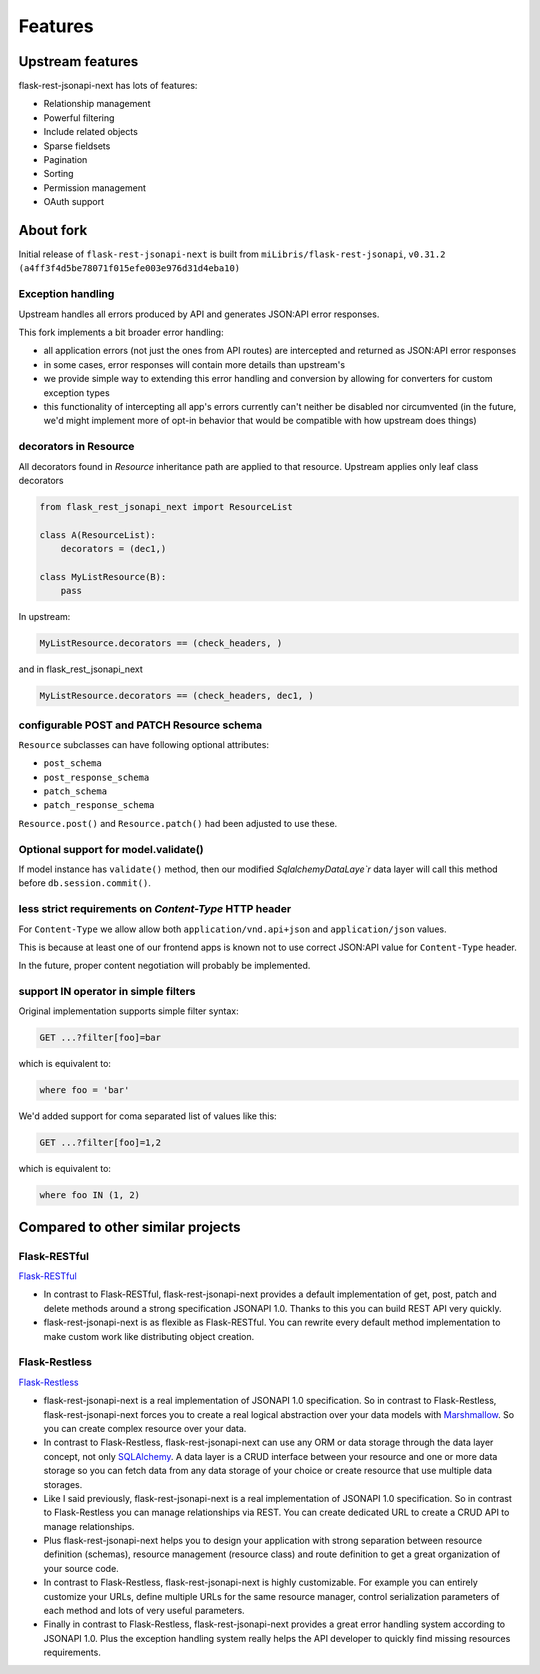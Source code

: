 Features
========

Upstream features
-----------------

flask-rest-jsonapi-next has lots of features:

* Relationship management
* Powerful filtering
* Include related objects
* Sparse fieldsets
* Pagination
* Sorting
* Permission management
* OAuth support

About fork
----------

Initial release of ``flask-rest-jsonapi-next`` is built from
``miLibris/flask-rest-jsonapi``, ``v0.31.2 (a4ff3f4d5be78071f015efe003e976d31d4eba10)``

Exception handling
__________________

Upstream handles all errors produced by API and generates JSON:API error responses.

This fork implements a bit broader error handling:

- all application errors (not just the ones from API routes) are intercepted and
  returned as JSON:API error responses
- in some cases, error responses will contain more details than upstream's
- we provide simple way to extending this error handling and conversion by allowing
  for converters for custom exception types
- this functionality of intercepting all app's errors currently can't neither be
  disabled nor circumvented (in the future, we'd might implement more of opt-in
  behavior that would be compatible with how upstream does things)

decorators in Resource
______________________

All decorators found in `Resource` inheritance path are applied to that resource.
Upstream applies only leaf class decorators

.. code-block:: python

   from flask_rest_jsonapi_next import ResourceList

   class A(ResourceList):
       decorators = (dec1,)

   class MyListResource(B):
       pass

In upstream:

.. code-block:: python

   MyListResource.decorators == (check_headers, )

and in  flask_rest_jsonapi_next

.. code-block:: python

   MyListResource.decorators == (check_headers, dec1, )

configurable POST and PATCH Resource schema
___________________________________________

``Resource`` subclasses can have following optional attributes:

- ``post_schema``
- ``post_response_schema``
- ``patch_schema``
- ``patch_response_schema``

``Resource.post()`` and ``Resource.patch()`` had been adjusted to use these.

Optional support for model.validate()
_____________________________________

If model instance has ``validate()`` method, then our modified `SqlalchemyDataLaye`r`
data layer will call this method before ``db.session.commit()``.

less strict requirements on `Content-Type` HTTP header
______________________________________________________

For ``Content-Type`` we allow allow both ``application/vnd.api+json`` and ``application/json``
values.

This is because at least one of our frontend apps is known not to use correct JSON:API
value for ``Content-Type`` header.

In the future, proper content negotiation will probably be implemented.

support IN operator in simple filters
_____________________________________

Original implementation supports simple filter syntax:

.. code-block:: http

   GET ...?filter[foo]=bar

which is equivalent to:

.. code-block:: sql

   where foo = 'bar'

We'd added support for coma separated list of values like this:

.. code-block:: http

   GET ...?filter[foo]=1,2

which is equivalent to:

.. code-block:: sql

   where foo IN (1, 2)

Compared to other similar projects
----------------------------------

Flask-RESTful
_____________

`Flask-RESTful <http://flask-restful-cn.readthedocs.io/en/0.3.5/a>`_

- In contrast to Flask-RESTful, flask-rest-jsonapi-next provides a default
  implementation of get, post, patch and delete methods around a strong specification
  JSONAPI 1.0. Thanks to this you can build REST API very quickly.
- flask-rest-jsonapi-next is as flexible as Flask-RESTful. You can rewrite every default
  method implementation to make custom work like distributing object creation.

Flask-Restless
______________

`Flask-Restless <https://flask-restless.readthedocs.io/en/stable/>`_

- flask-rest-jsonapi-next is a real implementation of JSONAPI 1.0 specification.  So in
  contrast to Flask-Restless, flask-rest-jsonapi-next forces you to create a real
  logical abstraction over your data models with `Marshmallow
  <https://marshmallow.readthedocs.io/en/latest/>`_. So you can create complex resource
  over your data.
- In contrast to Flask-Restless, flask-rest-jsonapi-next can use any ORM or data storage
  through the data layer concept, not only `SQLAlchemy <http://www.sqlalchemy.org/>`_. A
  data layer is a CRUD interface between your resource and one or more data storage so
  you can fetch data from any data storage of your choice or create resource that use
  multiple data storages.
- Like I said previously, flask-rest-jsonapi-next is a real implementation of JSONAPI
  1.0 specification. So in contrast to Flask-Restless you can manage relationships via
  REST. You can create dedicated URL to create a CRUD API to manage relationships.
- Plus flask-rest-jsonapi-next helps you to design your application with strong
  separation between resource definition (schemas), resource management (resource class)
  and route definition to get a great organization of your source code.
- In contrast to Flask-Restless, flask-rest-jsonapi-next is highly customizable. For
  example you can entirely customize your URLs, define multiple URLs for the same
  resource manager, control serialization parameters of each method and lots of very
  useful parameters.
- Finally in contrast to Flask-Restless, flask-rest-jsonapi-next provides a great error
  handling system according to JSONAPI 1.0. Plus the exception handling system really
  helps the API developer to quickly find missing resources requirements.
